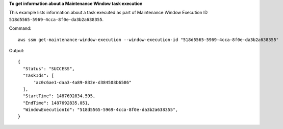 **To get information about a Maintenance Window task execution**

This example lists information about a task executed as part of Maintenance Window Execution ID ``518d5565-5969-4cca-8f0e-da3b2a638355``.

Command::

  aws ssm get-maintenance-window-execution --window-execution-id "518d5565-5969-4cca-8f0e-da3b2a638355"

Output::

  {
    "Status": "SUCCESS",
    "TaskIds": [
        "ac0c6ae1-daa3-4a89-832e-d384503b6586"
    ],
    "StartTime": 1487692834.595,
    "EndTime": 1487692835.051,
    "WindowExecutionId": "518d5565-5969-4cca-8f0e-da3b2a638355",
  }
